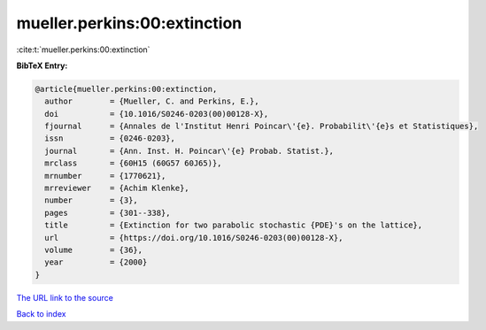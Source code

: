 mueller.perkins:00:extinction
=============================

:cite:t:`mueller.perkins:00:extinction`

**BibTeX Entry:**

.. code-block:: bibtex

   @article{mueller.perkins:00:extinction,
     author        = {Mueller, C. and Perkins, E.},
     doi           = {10.1016/S0246-0203(00)00128-X},
     fjournal      = {Annales de l'Institut Henri Poincar\'{e}. Probabilit\'{e}s et Statistiques},
     issn          = {0246-0203},
     journal       = {Ann. Inst. H. Poincar\'{e} Probab. Statist.},
     mrclass       = {60H15 (60G57 60J65)},
     mrnumber      = {1770621},
     mrreviewer    = {Achim Klenke},
     number        = {3},
     pages         = {301--338},
     title         = {Extinction for two parabolic stochastic {PDE}'s on the lattice},
     url           = {https://doi.org/10.1016/S0246-0203(00)00128-X},
     volume        = {36},
     year          = {2000}
   }

`The URL link to the source <https://doi.org/10.1016/S0246-0203(00)00128-X>`__


`Back to index <../By-Cite-Keys.html>`__
